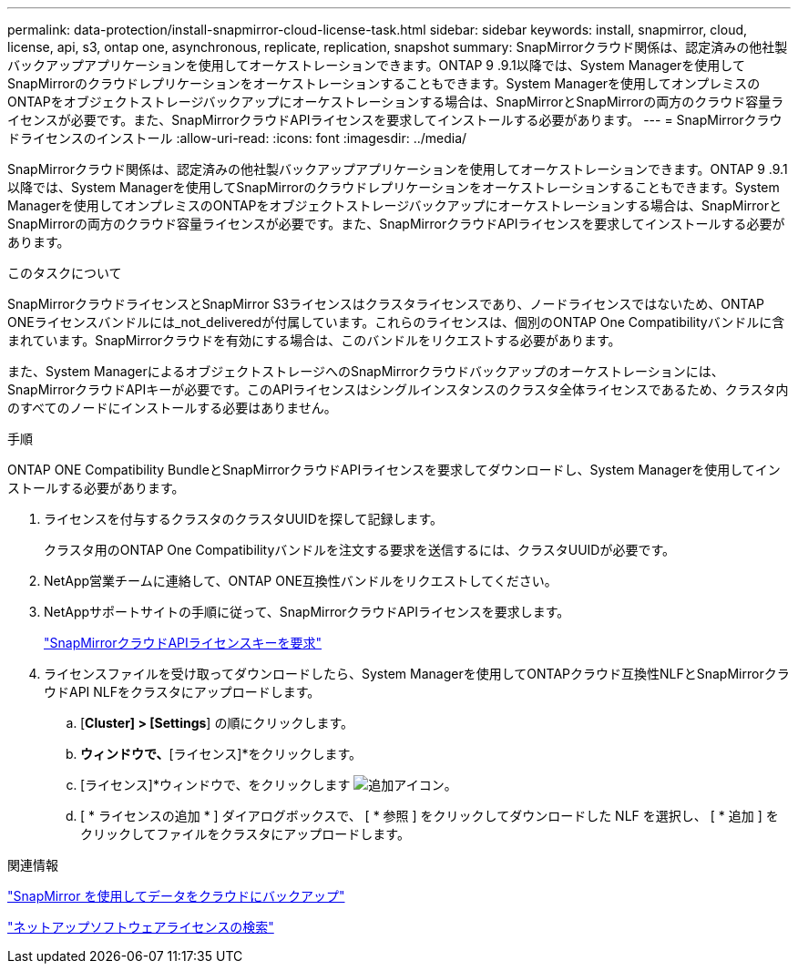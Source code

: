 ---
permalink: data-protection/install-snapmirror-cloud-license-task.html 
sidebar: sidebar 
keywords: install, snapmirror, cloud, license, api, s3, ontap one, asynchronous, replicate, replication, snapshot 
summary: SnapMirrorクラウド関係は、認定済みの他社製バックアップアプリケーションを使用してオーケストレーションできます。ONTAP 9 .9.1以降では、System Managerを使用してSnapMirrorのクラウドレプリケーションをオーケストレーションすることもできます。System Managerを使用してオンプレミスのONTAPをオブジェクトストレージバックアップにオーケストレーションする場合は、SnapMirrorとSnapMirrorの両方のクラウド容量ライセンスが必要です。また、SnapMirrorクラウドAPIライセンスを要求してインストールする必要があります。 
---
= SnapMirrorクラウドライセンスのインストール
:allow-uri-read: 
:icons: font
:imagesdir: ../media/


[role="lead"]
SnapMirrorクラウド関係は、認定済みの他社製バックアップアプリケーションを使用してオーケストレーションできます。ONTAP 9 .9.1以降では、System Managerを使用してSnapMirrorのクラウドレプリケーションをオーケストレーションすることもできます。System Managerを使用してオンプレミスのONTAPをオブジェクトストレージバックアップにオーケストレーションする場合は、SnapMirrorとSnapMirrorの両方のクラウド容量ライセンスが必要です。また、SnapMirrorクラウドAPIライセンスを要求してインストールする必要があります。

.このタスクについて
SnapMirrorクラウドライセンスとSnapMirror S3ライセンスはクラスタライセンスであり、ノードライセンスではないため、ONTAP ONEライセンスバンドルには_not_deliveredが付属しています。これらのライセンスは、個別のONTAP One Compatibilityバンドルに含まれています。SnapMirrorクラウドを有効にする場合は、このバンドルをリクエストする必要があります。

また、System ManagerによるオブジェクトストレージへのSnapMirrorクラウドバックアップのオーケストレーションには、SnapMirrorクラウドAPIキーが必要です。このAPIライセンスはシングルインスタンスのクラスタ全体ライセンスであるため、クラスタ内のすべてのノードにインストールする必要はありません。

.手順
ONTAP ONE Compatibility BundleとSnapMirrorクラウドAPIライセンスを要求してダウンロードし、System Managerを使用してインストールする必要があります。

. ライセンスを付与するクラスタのクラスタUUIDを探して記録します。
+
クラスタ用のONTAP One Compatibilityバンドルを注文する要求を送信するには、クラスタUUIDが必要です。

. NetApp営業チームに連絡して、ONTAP ONE互換性バンドルをリクエストしてください。
. NetAppサポートサイトの手順に従って、SnapMirrorクラウドAPIライセンスを要求します。
+
link:https://mysupport.netapp.com/site/tools/snapmirror-cloud-api-key["SnapMirrorクラウドAPIライセンスキーを要求"^]

. ライセンスファイルを受け取ってダウンロードしたら、System Managerを使用してONTAPクラウド互換性NLFとSnapMirrorクラウドAPI NLFをクラスタにアップロードします。
+
.. [*Cluster] > [Settings*] の順にクリックします。
.. [設定]*ウィンドウで、*[ライセンス]*をクリックします。
.. [ライセンス]*ウィンドウで、をクリックします image:icon_add.gif["追加アイコン"]。
.. [ * ライセンスの追加 * ] ダイアログボックスで、 [ * 参照 ] をクリックしてダウンロードした NLF を選択し、 [ * 追加 ] をクリックしてファイルをクラスタにアップロードします。




.関連情報
link:../data-protection/cloud-backup-with-snapmirror-task.html["SnapMirror を使用してデータをクラウドにバックアップ"]

http://mysupport.netapp.com/licenses["ネットアップソフトウェアライセンスの検索"^]

